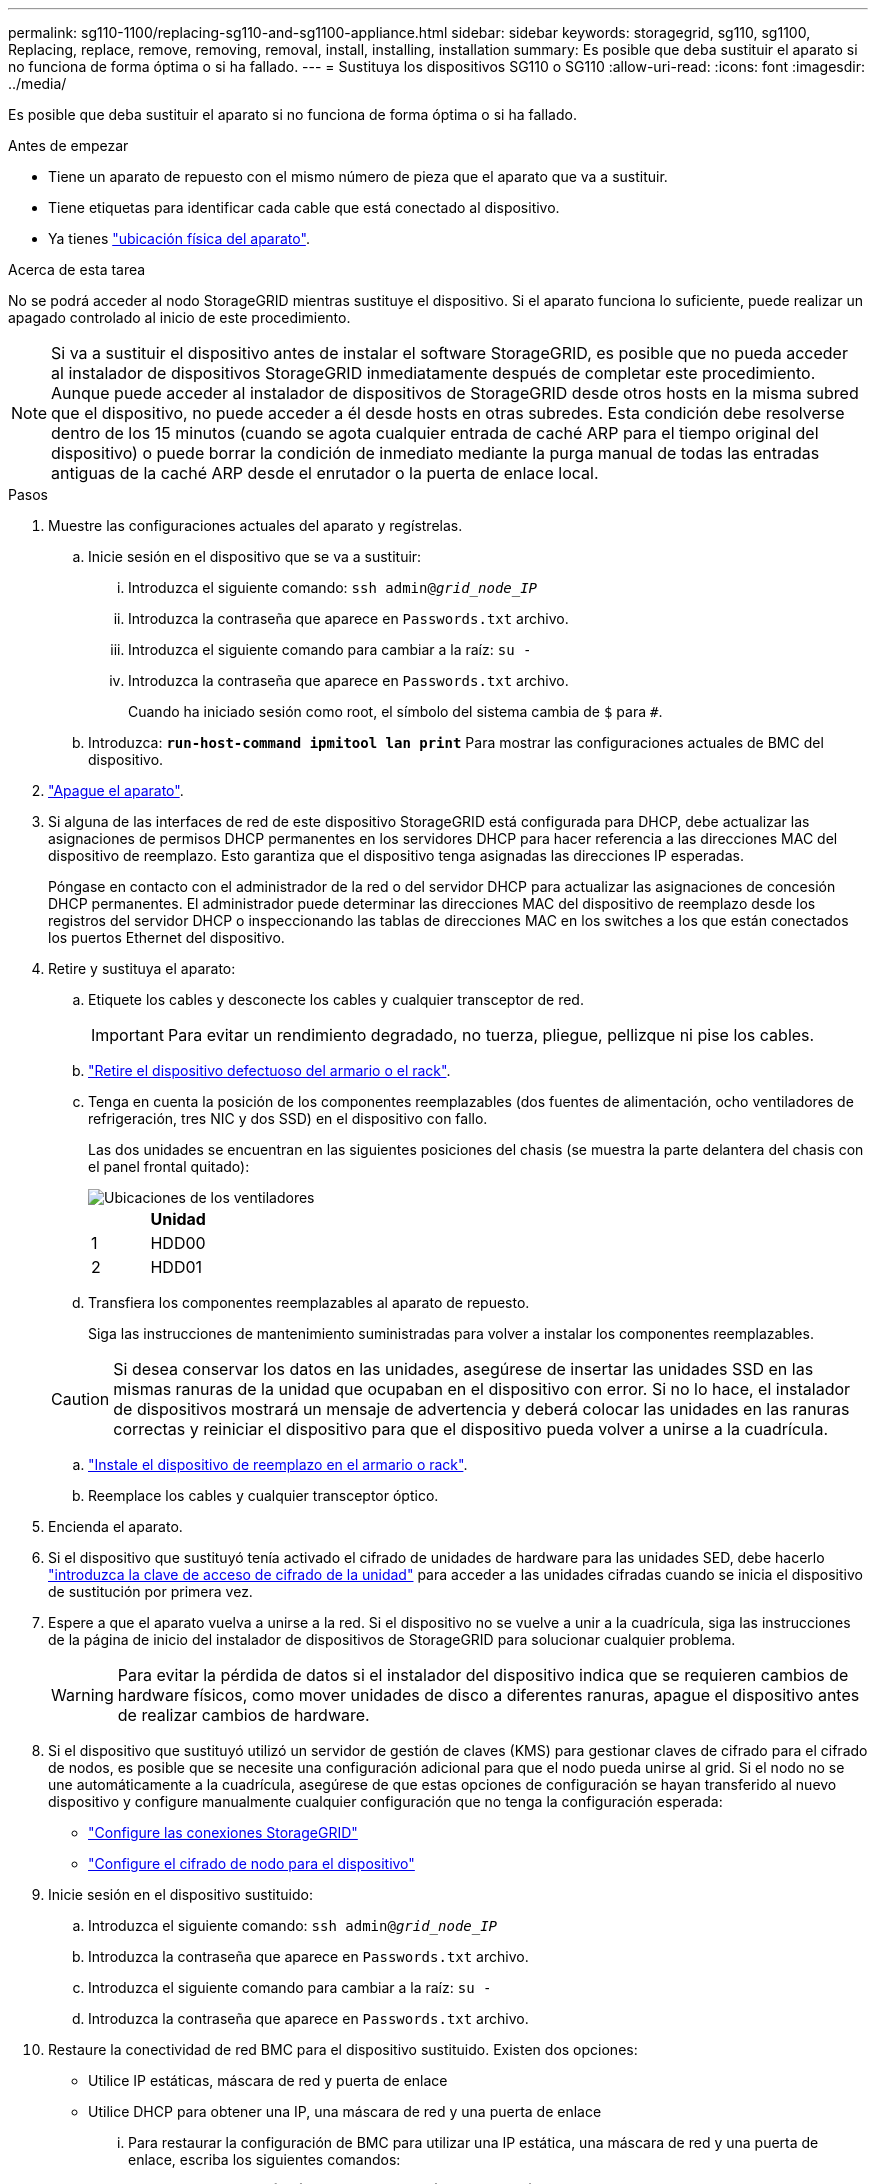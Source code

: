 ---
permalink: sg110-1100/replacing-sg110-and-sg1100-appliance.html 
sidebar: sidebar 
keywords: storagegrid, sg110, sg1100, Replacing, replace, remove, removing, removal, install, installing, installation 
summary: Es posible que deba sustituir el aparato si no funciona de forma óptima o si ha fallado. 
---
= Sustituya los dispositivos SG110 o SG110
:allow-uri-read: 
:icons: font
:imagesdir: ../media/


[role="lead"]
Es posible que deba sustituir el aparato si no funciona de forma óptima o si ha fallado.

.Antes de empezar
* Tiene un aparato de repuesto con el mismo número de pieza que el aparato que va a sustituir.
* Tiene etiquetas para identificar cada cable que está conectado al dispositivo.
* Ya tienes link:locating-sg110-and-sg1100-in-data-center.html["ubicación física del aparato"].


.Acerca de esta tarea
No se podrá acceder al nodo StorageGRID mientras sustituye el dispositivo. Si el aparato funciona lo suficiente, puede realizar un apagado controlado al inicio de este procedimiento.


NOTE: Si va a sustituir el dispositivo antes de instalar el software StorageGRID, es posible que no pueda acceder al instalador de dispositivos StorageGRID inmediatamente después de completar este procedimiento. Aunque puede acceder al instalador de dispositivos de StorageGRID desde otros hosts en la misma subred que el dispositivo, no puede acceder a él desde hosts en otras subredes. Esta condición debe resolverse dentro de los 15 minutos (cuando se agota cualquier entrada de caché ARP para el tiempo original del dispositivo) o puede borrar la condición de inmediato mediante la purga manual de todas las entradas antiguas de la caché ARP desde el enrutador o la puerta de enlace local.

.Pasos
. Muestre las configuraciones actuales del aparato y regístrelas.
+
.. Inicie sesión en el dispositivo que se va a sustituir:
+
... Introduzca el siguiente comando: `ssh admin@_grid_node_IP_`
... Introduzca la contraseña que aparece en `Passwords.txt` archivo.
... Introduzca el siguiente comando para cambiar a la raíz: `su -`
... Introduzca la contraseña que aparece en `Passwords.txt` archivo.
+
Cuando ha iniciado sesión como root, el símbolo del sistema cambia de `$` para `#`.



.. Introduzca: `*run-host-command ipmitool lan print*` Para mostrar las configuraciones actuales de BMC del dispositivo.


. link:power-sg110-and-sg1100-off-on.html#shut-down-the-sgf6112-appliance["Apague el aparato"].
. Si alguna de las interfaces de red de este dispositivo StorageGRID está configurada para DHCP, debe actualizar las asignaciones de permisos DHCP permanentes en los servidores DHCP para hacer referencia a las direcciones MAC del dispositivo de reemplazo. Esto garantiza que el dispositivo tenga asignadas las direcciones IP esperadas.
+
Póngase en contacto con el administrador de la red o del servidor DHCP para actualizar las asignaciones de concesión DHCP permanentes. El administrador puede determinar las direcciones MAC del dispositivo de reemplazo desde los registros del servidor DHCP o inspeccionando las tablas de direcciones MAC en los switches a los que están conectados los puertos Ethernet del dispositivo.

. Retire y sustituya el aparato:
+
.. Etiquete los cables y desconecte los cables y cualquier transceptor de red.
+

IMPORTANT: Para evitar un rendimiento degradado, no tuerza, pliegue, pellizque ni pise los cables.

.. link:reinstalling-sg110-and-sg1100-into-cabinet-or-rack.html["Retire el dispositivo defectuoso del armario o el rack"].
.. Tenga en cuenta la posición de los componentes reemplazables (dos fuentes de alimentación, ocho ventiladores de refrigeración, tres NIC y dos SSD) en el dispositivo con fallo.
+
Las dos unidades se encuentran en las siguientes posiciones del chasis (se muestra la parte delantera del chasis con el panel frontal quitado):

+
image::../media/sg110-1100_ssds_locations.png[Ubicaciones de los ventiladores]

+
|===
|  | Unidad 


 a| 
1
 a| 
HDD00



 a| 
2
 a| 
HDD01

|===
.. Transfiera los componentes reemplazables al aparato de repuesto.
+
Siga las instrucciones de mantenimiento suministradas para volver a instalar los componentes reemplazables.

+

CAUTION: Si desea conservar los datos en las unidades, asegúrese de insertar las unidades SSD en las mismas ranuras de la unidad que ocupaban en el dispositivo con error. Si no lo hace, el instalador de dispositivos mostrará un mensaje de advertencia y deberá colocar las unidades en las ranuras correctas y reiniciar el dispositivo para que el dispositivo pueda volver a unirse a la cuadrícula.

.. link:reinstalling-sg110-and-sg1100-into-cabinet-or-rack.html["Instale el dispositivo de reemplazo en el armario o rack"].
.. Reemplace los cables y cualquier transceptor óptico.


. Encienda el aparato.
. Si el dispositivo que sustituyó tenía activado el cifrado de unidades de hardware para las unidades SED, debe hacerlo link:optional-enabling-node-encryption.html#access-an-encrypted-drive["introduzca la clave de acceso de cifrado de la unidad"] para acceder a las unidades cifradas cuando se inicia el dispositivo de sustitución por primera vez.
. Espere a que el aparato vuelva a unirse a la red. Si el dispositivo no se vuelve a unir a la cuadrícula, siga las instrucciones de la página de inicio del instalador de dispositivos de StorageGRID para solucionar cualquier problema.
+

WARNING: Para evitar la pérdida de datos si el instalador del dispositivo indica que se requieren cambios de hardware físicos, como mover unidades de disco a diferentes ranuras, apague el dispositivo antes de realizar cambios de hardware.

. Si el dispositivo que sustituyó utilizó un servidor de gestión de claves (KMS) para gestionar claves de cifrado para el cifrado de nodos, es posible que se necesite una configuración adicional para que el nodo pueda unirse al grid. Si el nodo no se une automáticamente a la cuadrícula, asegúrese de que estas opciones de configuración se hayan transferido al nuevo dispositivo y configure manualmente cualquier configuración que no tenga la configuración esperada:
+
** link:../installconfig/accessing-storagegrid-appliance-installer.html["Configure las conexiones StorageGRID"]
** https://docs.netapp.com/us-en/storagegrid-118/admin/kms-overview-of-kms-and-appliance-configuration.html#set-up-the-appliance["Configure el cifrado de nodo para el dispositivo"^]


. Inicie sesión en el dispositivo sustituido:
+
.. Introduzca el siguiente comando: `ssh admin@_grid_node_IP_`
.. Introduzca la contraseña que aparece en `Passwords.txt` archivo.
.. Introduzca el siguiente comando para cambiar a la raíz: `su -`
.. Introduzca la contraseña que aparece en `Passwords.txt` archivo.


. Restaure la conectividad de red BMC para el dispositivo sustituido. Existen dos opciones:
+
** Utilice IP estáticas, máscara de red y puerta de enlace
** Utilice DHCP para obtener una IP, una máscara de red y una puerta de enlace
+
... Para restaurar la configuración de BMC para utilizar una IP estática, una máscara de red y una puerta de enlace, escriba los siguientes comandos:
+
`*run-host-command ipmitool lan set 1 ipaddr _Appliance_IP_*`

+
`*run-host-command ipmitool lan set 1 netmask _Netmask_IP_*`

+
`*run-host-command ipmitool lan set 1 defgw ipaddr _Default_gateway_*`

... Para restaurar la configuración de BMC a fin de utilizar DHCP a fin de obtener una IP, una máscara de red y una puerta de enlace, introduzca el siguiente comando:
+
`*run-host-command ipmitool lan set 1 ipsrc dhcp*`





. Después de restaurar la conectividad de red de BMC, conéctese a la interfaz de BMC para auditar y restaurar cualquier configuración de BMC personalizada adicional que pueda haber aplicado. Por ejemplo, se debe confirmar la configuración de los destinos de capturas SNMP y las notificaciones por correo electrónico. Consulte link:../installconfig/configuring-bmc-interface.html["Configurar la interfaz de BMC"].
. Confirme que el nodo del dispositivo aparece en Grid Manager y que no aparece ninguna alerta.


.Información relacionada
link:../installconfig/viewing-status-indicators.html["Ver indicadores de estado"]

link:../installconfig/troubleshooting-hardware-installation-sg110-and-sg1100.html#view-error-codes["Ver los códigos de arranque del dispositivo"]

Tras sustituir la pieza, devuelva la pieza que ha fallado a NetApp, tal y como se describe en las instrucciones de RMA incluidas con el kit. Consulte https://mysupport.netapp.com/site/info/rma["Repuestos de  de devolución de piezas"^] para obtener más información.
